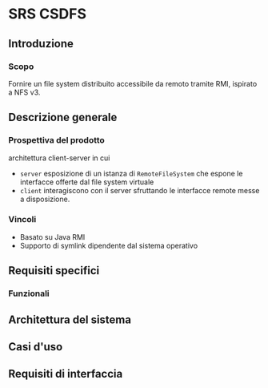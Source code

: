 * SRS CSDFS
** Introduzione
*** Scopo
Fornire un file system distribuito accessibile da remoto tramite RMI, ispirato a NFS v3.
** Descrizione generale
*** Prospettiva del prodotto
architettura client-server in cui
- ~server~
  esposizione di un istanza di ~RemoteFileSystem~ che espone le interfacce offerte dal file system virtuale
- ~client~
  interagiscono con il server sfruttando le interfacce remote messe a disposizione.
*** Vincoli
- Basato su Java RMI
- Supporto di symlink dipendente dal sistema operativo
** Requisiti specifici
*** Funzionali

** Architettura del sistema

** Casi d'uso

** Requisiti di interfaccia
